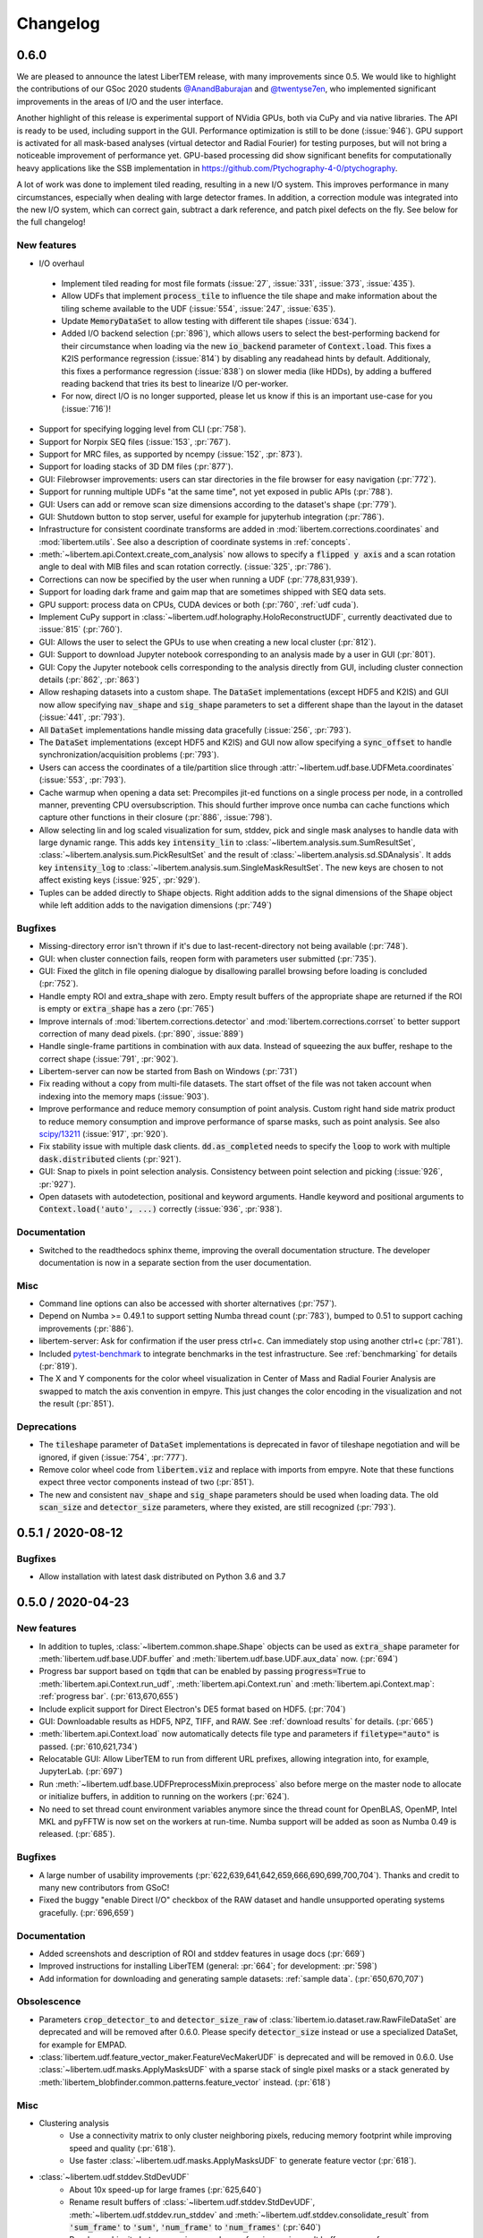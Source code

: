 Changelog
=========

.. testsetup:: *

    from libertem import api
    from libertem.executor.inline import InlineJobExecutor

    ctx = api.Context(executor=InlineJobExecutor())
    dataset = ctx.load("memory", datashape=(16, 16, 16, 16), sig_dims=2)

.. .. _continuous:

.. .. toctree::
..    :glob:
.. 
..    changelog/*/*

.. _latest:
.. _`v0-6-0`:

0.6.0
#####

We are pleased to announce the latest LiberTEM release, with many
improvements since 0.5. We would like to highlight the contributions of our
GSoc 2020 students `@AnandBaburajan <https://github.com/AnandBaburajan>`_ and
`@twentyse7en <https://github.com/twentyse7en>`_, who implemented significant
improvements in the areas of I/O and the user interface.

Another highlight of this release is experimental support of NVidia GPUs, both
via CuPy and via native libraries. The API is ready to be used, including support
in the GUI. Performance optimization is still to be done (:issue:`946`).
GPU support is activated for all mask-based analyses (virtual detector and
Radial Fourier) for testing purposes, but will not bring a noticeable
improvement of performance yet. GPU-based processing did show significant
benefits for computationally heavy applications like the SSB implementation in
https://github.com/Ptychography-4-0/ptychography.

A lot of work was done to implement tiled reading, resulting in a
new I/O system. This improves performance in many circumstances, especially
when dealing with large detector frames. In addition, a correction module was
integrated into the new I/O system, which can correct gain, subtract a dark
reference, and patch pixel defects on the fly. See below for the full
changelog!

New features
------------

* I/O overhaul
 * Implement tiled reading for most file formats
   (:issue:`27`, :issue:`331`, :issue:`373`, :issue:`435`).
 * Allow UDFs that implement :code:`process_tile` to influence the tile
   shape and make information about the tiling scheme available to the UDF
   (:issue:`554`, :issue:`247`, :issue:`635`).
 * Update :code:`MemoryDataSet` to allow testing with different
   tile shapes (:issue:`634`).
 * Added I/O backend selection (:pr:`896`), which allows users to select the best-performing
   backend for their circumstance when loading via the new :code:`io_backend`
   parameter of :code:`Context.load`. This fixes a K2IS performance regression
   (:issue:`814`) by disabling any readahead hints by default. Additionaly, this fixes
   a performance regression (:issue:`838`) on slower media (like HDDs), by
   adding a buffered reading backend that tries its best to linearize I/O per-worker.
 * For now, direct I/O is no longer supported, please let us know if this is an
   important use-case for you (:issue:`716`)!
* Support for specifying logging level from CLI (:pr:`758`).
* Support for Norpix SEQ files (:issue:`153`, :pr:`767`).
* Support for MRC files, as supported by ncempy (:issue:`152`, :pr:`873`).
* Support for loading stacks of 3D DM files (:pr:`877`).
* GUI: Filebrowser improvements: users can star directories in the file browser for easy navigation (:pr:`772`).
* Support for running multiple UDFs "at the same time", not yet exposed in public APIs (:pr:`788`).
* GUI: Users can add or remove scan size dimensions according to the dataset's shape (:pr:`779`).
* GUI: Shutdown button to stop server, useful for example for jupyterhub integration (:pr:`786`).
* Infrastructure for consistent coordinate transforms are added in
  :mod:`libertem.corrections.coordinates` and :mod:`libertem.utils`. See also a
  description of coordinate systems in :ref:`concepts`.
* :meth:`~libertem.api.Context.create_com_analysis` now allows to specify a :code:`flipped y axis`
  and a scan rotation angle to deal with MIB files and scan rotation correctly. (:issue:`325`, :pr:`786`).
* Corrections can now be specified by the user when running a UDF (:pr:`778,831,939`).
* Support for loading dark frame and gaim map that are sometimes shipped with SEQ data sets.
* GPU support: process data on CPUs, CUDA devices or both (:pr:`760`, :ref:`udf cuda`).
* Implement CuPy support in :class:`~libertem.udf.holography.HoloReconstructUDF`, currently deactivated due to :issue:`815` (:pr:`760`).
* GUI: Allows the user to select the GPUs to use when creating a new local cluster (:pr:`812`).
* GUI: Support to download Jupyter notebook corresponding to an analysis
  made by a user in GUI (:pr:`801`).
* GUI: Copy the Jupyter notebook cells corresponding to the
  analysis directly from GUI, including cluster connection details (:pr:`862`, :pr:`863`)
* Allow reshaping datasets into a custom shape. The :code:`DataSet` implementations (except HDF5 and K2IS)
  and GUI now allow specifying :code:`nav_shape` and :code:`sig_shape`
  parameters to set a different shape than the layout in the
  dataset (:issue:`441`, :pr:`793`).
* All :code:`DataSet` implementations handle missing data
  gracefully (:issue:`256`, :pr:`793`).
* The :code:`DataSet` implementations (except HDF5 and K2IS)
  and GUI now allow specifying a :code:`sync_offset` to
  handle synchronization/acquisition problems (:pr:`793`).
* Users can access the coordinates of a tile/partition slice
  through :attr:`~libertem.udf.base.UDFMeta.coordinates` (:issue:`553`, :pr:`793`).
* Cache warmup when opening a data set: Precompiles jit-ed functions on a single process per node, in a controlled manner,
  preventing CPU oversubscription. This should further improve once numba can cache functions which capture other functions
  in their closure (:pr:`886`, :issue:`798`).
* Allow selecting lin and log scaled visualization for sum, stddev, pick and single mask analyses 
  to handle data with large dynamic range. This adds key :code:`intensity_lin` to
  :class:`~libertem.analysis.sum.SumResultSet`, :class:`~libertem.analysis.sum.PickResultSet`
  and the result of :class:`~libertem.analysis.sd.SDAnalysis`.
  It adds key :code:`intensity_log` to :class:`~libertem.analysis.sum.SingleMaskResultSet`.
  The new keys are chosen to not affect existing keys
  (:issue:`925`, :pr:`929`).
* Tuples can be added directly to :code:`Shape` objects. Right
  addition adds to the signal dimensions of the :code:`Shape`
  object while left addition adds to the navigation
  dimensions (:pr:`749`)

Bugfixes
--------

* Missing-directory error isn't thrown if it's due to last-recent-directory not being available (:pr:`748`).
* GUI: when cluster connection fails, reopen form with parameters user submitted (:pr:`735`).
* GUI: Fixed the glitch in file opening dialogue by disallowing parallel browsing before loading is concluded (:pr:`752`).
* Handle empty ROI and extra_shape with zero. Empty result buffers of the appropriate shape are returned if the ROI
  is empty or :code:`extra_shape` has a zero (:pr:`765`)
* Improve internals of :mod:`libertem.corrections.detector` and
  :mod:`libertem.corrections.corrset` to better support correction
  of many dead pixels. (:pr:`890`, :issue:`889`)
* Handle single-frame partitions in combination with aux data.
  Instead of squeezing the aux buffer, reshape to the correct shape (:issue:`791`, :pr:`902`).
* Libertem-server can now be started from Bash on Windows (:pr:`731`)
* Fix reading without a copy from multi-file datasets. The start offset of the file was
  not taken account when indexing into the memory maps (:issue:`903`).
* Improve performance and reduce memory consumption of point analysis.
  Custom right hand side matrix product to reduce memory consumption and
  improve performance of sparse masks, such as point analysis. See also
  `scipy/13211 <https://github.com/scipy/scipy/issues/13211>`_ (:issue:`917`, :pr:`920`). 
* Fix stability issue with multiple dask clients. :code:`dd.as_completed` needs
  to specify the :code:`loop` to work with multiple :code:`dask.distributed` clients (:pr:`921`).
* GUI: Snap to pixels in point selection analysis. Consistency between point
  selection and picking (:issue:`926`, :pr:`927`).
* Open datasets with autodetection, positional and keyword arguments.
  Handle keyword and positional arguments to :code:`Context.load('auto', ...)`
  correctly (:issue:`936`, :pr:`938`).

Documentation
-------------

* Switched to the readthedocs sphinx theme, improving the overall
  documentation structure. The developer documentation is now in
  a separate section from the user documentation.

Misc
----

* Command line options can also be accessed with shorter alternatives (:pr:`757`).
* Depend on Numba >= 0.49.1 to support setting Numba thread count (:pr:`783`), bumped to 0.51
  to support caching improvements (:pr:`886`).
* libertem-server: Ask for confirmation if the user press ctrl+c. Can immediately stop using
  another ctrl+c (:pr:`781`).
* Included `pytest-benchmark <https://pytest-benchmark.readthedocs.io/en/latest/usage.html>`_
  to integrate benchmarks in the test infrastructure. See :ref:`benchmarking` for details (:pr:`819`).
* The X and Y components for the color wheel visualization in Center of
  Mass and Radial Fourier Analysis are swapped to match the axis convention in
  empyre. This just changes the color encoding in the visualization and not the
  result (:pr:`851`).

Deprecations
------------

* The :code:`tileshape` parameter of :code:`DataSet` implementations is deprecated in
  favor of tileshape negotiation and will be ignored, if given (:issue:`754`, :pr:`777`).
* Remove color wheel code from :code:`libertem.viz` and replace with imports from empyre.
  Note that these functions expect three vector components instead of two (:pr:`851`).
* The new and consistent :code:`nav_shape` and :code:`sig_shape` parameters should be used
  when loading data. The old :code:`scan_size` and :code:`detector_size` parameters,
  where they existed, are still recognized (:pr:`793`).

.. _`v0-5-1`:

0.5.1 / 2020-08-12
##################

.. image:: https://zenodo.org/badge/DOI/10.5281/zenodo.3982290.svg
   :target: https://doi.org/10.5281/zenodo.3982290

Bugfixes
--------

* Allow installation with latest dask distributed on Python 3.6 and 3.7

.. _`v0-5-0`:

0.5.0 / 2020-04-23
##################

.. image:: https://zenodo.org/badge/DOI/10.5281/zenodo.3763313.svg
   :target: https://doi.org/10.5281/zenodo.3763313

New features
------------

* In addition to tuples, :class:`~libertem.common.shape.Shape` objects can be used as
  :code:`extra_shape` parameter for :meth:`libertem.udf.base.UDF.buffer` and
  :meth:`libertem.udf.base.UDF.aux_data` now. (:pr:`694`)
* Progress bar support based on :code:`tqdm` that can be enabled by passing
  :code:`progress=True` to :meth:`libertem.api.Context.run_udf`,
  :meth:`libertem.api.Context.run` and :meth:`libertem.api.Context.map`: :ref:`progress bar`. (:pr:`613,670,655`)
* Include explicit support for Direct Electron's DE5 format based on HDF5. (:pr:`704`)
* GUI: Downloadable results as HDF5, NPZ, TIFF, and RAW. See
  :ref:`download results` for details. (:pr:`665`)
* :meth:`libertem.api.Context.load` now automatically detects file
  type and parameters if :code:`filetype="auto"` is passed. (:pr:`610,621,734`)
* Relocatable GUI: Allow LiberTEM to run from different URL prefixes, allowing integration into,
  for example, JupyterLab. (:pr:`697`)
* Run :meth:`~libertem.udf.base.UDFPreprocessMixin.preprocess` also before merge on
  the master node to allocate or initialize buffers, in addition to running on the
  workers (:pr:`624`).
* No need to set thread count environment variables anymore since the thread count
  for OpenBLAS, OpenMP, Intel MKL and pyFFTW is now set on the workers at run-time.
  Numba support will be added as soon as Numba 0.49 is released. (:pr:`685`).

Bugfixes
--------

* A large number of usability improvements (:pr:`622,639,641,642,659,666,690,699,700,704`).
  Thanks and credit to many new contributors from GSoC!
* Fixed the buggy "enable Direct I/O" checkbox of the RAW dataset and
  handle unsupported operating systems gracefully. (:pr:`696,659`)


Documentation
-------------

* Added screenshots and description of ROI
  and stddev features in usage docs (:pr:`669`)
* Improved instructions for installing LiberTEM
  (general: :pr:`664`; for development: :pr:`598`)
* Add information for downloading and generating sample
  datasets: :ref:`sample data`. (:pr:`650,670,707`)

Obsolescence
------------

* Parameters :code:`crop_detector_to` and :code:`detector_size_raw` of
  :class:`libertem.io.dataset.raw.RawFileDataSet` are deprecated and will be removed
  after 0.6.0. Please specify :code:`detector_size` instead or use a specialized DataSet, for example for EMPAD.
* :class:`libertem.udf.feature_vector_maker.FeatureVecMakerUDF` is deprecated
  and will be removed in 0.6.0. Use :class:`~libertem.udf.masks.ApplyMasksUDF`
  with a sparse stack of single pixel masks or a stack generated by
  :meth:`libertem_blobfinder.common.patterns.feature_vector` instead.
  (:pr:`618`)

Misc
----

* Clustering analysis
   + Use a connectivity matrix to only cluster neighboring pixels,
     reducing memory footprint while improving speed and quality (:pr:`618`).
   + Use faster :class:`~libertem.udf.masks.ApplyMasksUDF` to generate feature
     vector (:pr:`618`).
* :class:`~libertem.udf.stddev.StdDevUDF`
   + About 10x speed-up for large frames (:pr:`625,640`)
   + Rename result buffers of :class:`~libertem.udf.stddev.StdDevUDF`,
     :meth:`~libertem.udf.stddev.run_stddev` and
     :meth:`~libertem.udf.stddev.consolidate_result` from :code:`'sum_frame'` to
     :code:`'sum'`, :code:`'num_frame'` to :code:`'num_frames'` (:pr:`640`)
   + Resolve ambiguity between variance and sum of variances in result buffer names of
     :class:`~libertem.udf.stddev.StdDevUDF`,
     :meth:`~libertem.udf.stddev.run_stddev` and
     :meth:`~libertem.udf.stddev.consolidate_result`. (:pr:`640`)
* LiberTEM works with Python 3.8 for experimental use. A context using a remote Dask.Distributed cluster
  can lead to lock-ups or errors with Python 3.8. The default local Dask.Distributed context works.
* Improve performance with large tiles. (:pr:`649`)
* :class:`~libertem.udf.sum.SumUDF` moved to the :mod:`libertem.udf` folder (:pr:`613`).
* Make sure the signal dimension of result buffer slices can be
  flattened without creating an implicit copy (:pr:`738`, :issue:`739`)

Many thanks to the contributors to this release: :user:`AnandBaburajan`,
:user:`twentyse7en`, :user:`sayandip18`, :user:`bdalevin`, :user:`saisunku`,
:user:`Iamshankhadeep`, :user:`abiB27`, :user:`sk1p`, :user:`uellue`

.. _`v0-4-1`:

0.4.1 / 2020-02-18
##################

.. image:: https://zenodo.org/badge/DOI/10.5281/zenodo.3674003.svg
   :target: https://doi.org/10.5281/zenodo.3674003

This is a bugfix release, mainly constraining the :code:`msgpack` dependency,
as distributed is not compatible to version 1.0 yet. It also contains
important fixes in the HDF5 dataset.

Bugfixes
--------

* Fix HDF5 with automatic tileshape (:pr:`608`)
* Fix reading from HDF5 with roi beyond the first partition (:pr:`606`)
* Add version constraint on msgpack

.. _`v0-4-0`:

0.4.0 / 2020-02-13
##################

.. image:: https://zenodo.org/badge/DOI/10.5281/zenodo.3666686.svg
   :target: https://doi.org/10.5281/zenodo.3666686

The main points of this release are the :ref:`job deprecation` and restructuring
of our packaging, namely :ref:`extracting the blobfinder module <restructuring-0-4>`.

New features
------------

* :code:`dtype` support for UDFs :ref:`udf dtype` (:issue:`549`, :pr:`550`)
* Dismiss error messages via keyboard: allows pressing the escape key to close all currently open error messages (:issue:`437`)
* ROI doesn't have any effect if in pick mode, so we hide the dropdown in that case (:issue:`511`)
* Make tileshape parameter of HDF5 DataSet optional (:pr:`578`)
* Open browser after starting the server. Enabled by default, can be disabled using --no-browser (:issue:`81`, :pr:`580`)
* Implement :class:`libertem.udf.masks.ApplyMasksUDF` as a replacement of ApplyMasksJob (:issue:`549`, :pr:`550`)
* Implement :class:`libertem.udf.raw.PickUDF` as a replacement of PickFrameJob (:issue:`549`, :pr:`550`)
 
Bug fixes
---------

* Fix FRMS6 in a distributed setting. We now make sure to only do I/O in methods that are running on worker nodes (:pr:`531`).
* Fixed loading of nD HDF5 files. Previously the HDF5 DataSet was hardcoded for
  4D data - now, arbitraty dimensions should be supported (:issue:`574`, :pr:`567`)
* Fix :code:`DaskJobExecutor.run_each_host`. Need to pass :code:`pure=False` to ensure multiple runs of the function (:pr:`528`).

Obsolescence
------------

* Because HDFS support is right now not tested (and to my knowledge also not
  used) and the upstream :code:`hdfs3` project is not actively maintained, remove
  support for HDFS. :code:`ClusterDataSet` or :code:`CachedDataSet` should be used
  instead (:issue:`38`, :pr:`534`).

Misc
----

* Depend on distributed>=2.2.0 because of an API change. (:pr:`577`)
* All analyses ported from Job to UDF back-end. The Job-related code remains for now for comparison purposes (:issue:`549`, :pr:`550`)

.. _`job deprecation`:

Job API deprecation
-------------------

The original Job API of LiberTEM is superseded by the new :ref:`user-defined
functions` API with release 0.4.0. See :issue:`549` for a detailed overview
of the changes. The UDF API brings the following advantages:

* Support for regions of interest (ROIs).
* Easier to implement, extend and re-use UDFs compared to Jobs.
* Clean separation between back-end implementation details and application-specific code.
* Facilities to implement non-trivial operations, see :ref:`advanced udf`.
* Performance is at least on par.

For that reason, the Job API has become obsolete. The existing public
interfaces, namely :meth:`libertem.api.Context.create_mask_job` and
:meth:`libertem.api.Context.create_pick_job`, will be supported in LiberTEM for
two more releases after 0.4.0, i.e. including 0.6.0. Using the Job API will
trigger deprecation warnings starting with this release. The new
:class:`~libertem.udf.masks.ApplyMasksUDF` replaces
:class:`~libertem.job.masks.ApplyMasksJob`, and :class:`~libertem.udf.raw.PickUDF`
replaces :class:`~libertem.job.raw.PickFrameJob`.

The Analysis classes that relied on the Job API as a back-end are already ported
to the corresponding UDF back-end. The new back-end may lead to minor
differences in behavior, such as a change of returned dtype. The legacy code for
using a Job back-end will remain until 0.6.0 and can be activated during the
transition period by setting :code:`analysis.TYPE = 'JOB'` before running.

From :class:`~libertem.job.masks.ApplyMasksJob` to :class:`~libertem.udf.masks.ApplyMasksUDF`
.............................................................................................

Main differences:

* :class:`~libertem.udf.masks.ApplyMasksUDF` returns the result with the first
  axes being the dataset's navigation axes. The last dimension is the mask
  index. :class:`~libertem.job.masks.ApplyMasksJob` used to return transposed
  data with flattened navigation dimension.
* Like all UDFs, running an :class:`~libertem.udf.masks.ApplyMasksUDF` returns a
  dictionary. The result data is accessible with key :code:`'intensity'` as a
  :class:`~libertem.common.buffers.BufferWrapper` object.
* ROIs are supported now, like in all UDFs.

.. testsetup:: jobdeprecation

    import numpy as np
    import libertem
    import matplotlib.pyplot as plt

    def all_ones():
        return np.ones((16, 16))

    def single_pixel():
        buf = np.zeros((16, 16))
        buf[7, 7] = 1
        return buf

Previously with :class:`~libertem.job.masks.ApplyMasksJob`:

.. testcode:: jobdeprecation

    # Deprecated!
    mask_job = ctx.create_mask_job(
      factories=[all_ones, single_pixel],
      dataset=dataset
    )
    mask_job_result = ctx.run(mask_job)

    plt.imshow(mask_job_result[0].reshape(dataset.shape.nav))

Now with :class:`~libertem.udf.masks.ApplyMasksUDF`:

.. testcode:: jobdeprecation

    mask_udf = libertem.udf.masks.ApplyMasksUDF(
      mask_factories=[all_ones, single_pixel]
    )
    mask_udf_result = ctx.run_udf(dataset=dataset, udf=mask_udf)

    plt.imshow(mask_udf_result['intensity'].data[..., 0])

From :class:`~libertem.job.raw.PickFrameJob` to :class:`~libertem.udf.raw.PickUDF`
..................................................................................

:class:`~libertem.job.raw.PickFrameJob` allowed to pick arbitrary contiguous
slices in both navigation and signal dimension. In practice, however, it was
mostly used to extract single complete frames.
:class:`~libertem.udf.raw.PickUDF` allows to pick the *complete* signal
dimension from an arbitrary non-contiguous region of interest in navigation
space by specifying a ROI.

If necessary, more complex subsets of a dataset can be extracted by constructing
a suitable subset of an identity matrix for the signal dimension and using it
with ApplyMasksUDF and the appropriate ROI for the navigation dimension.
Alternatively, it is now easily possible to implement a custom UDF for this
purpose. Performing the complete processing through an UDF on the worker nodes
instead of loading the data to the central node may be a viable alternative as
well.

:class:`~libertem.udf.raw.PickUDF` now returns data in the native :code:`dtype`
of the dataset. Previously, :class:`~libertem.job.raw.PickFrameJob` converted to
floats.

Using :meth:`libertem.api.Context.create_pick_analysis` continues to be the
recommended convenience function to pick single frames.

.. _`restructuring-0-4`:

Restructuring into sub-packages
-------------------------------

We are currently restructuring LiberTEM into packages that can be installed and
used independently, see :issue:`261`. This will be a longer process and changes
the import locations.

* `Blobfinder <https://libertem.github.io/LiberTEM-blobfinder/>`_ is the first
  module separated in 0.4.0.
* See :ref:`packages` for a current overview of sub-packages.

For a transition period, importing from the previous locations is supported but
will trigger a :code:`FutureWarning`. See :ref:`show warnings` on how to
activate deprecation warning messages, which is strongly recommended while the
restructuring is ongoing.

.. _`v0-3-0`:

0.3.0 / 2019-12-12
##################

.. image:: https://zenodo.org/badge/DOI/10.5281/zenodo.3572855.svg
   :target: https://doi.org/10.5281/zenodo.3572855

New features
------------

* Make OOP based composition and subclassing easier for
  :class:`~libertem.udf.blobfinder.correlation.CorrelationUDF` (:pr:`466`)
* Introduce plain circular match pattern :class:`~libertem.udf.blobfinder.patterns.Circular` (:pr:`469`)
* Distributed sharded dataset :class:`~libertem.io.dataset.cluster.ClusterDataSet` (:issue:`136`, :issue:`457`)
* Support for caching data sets :class:`~libertem.io.dataset.cached.CachedDataSet`
  from slower storage (NFS, spinning metal) on fast local storage (:pr:`471`)
* :ref:`Clustering` analysis (:pr:`401,408` by :user:`kruzaeva`).
* :class:`libertem.io.dataset.dm.DMDataSet` implementation based on ncempy (:pr:`497`)
    * Adds a new :meth:`~libertem.executor.base.JobExecutor.map` executor primitive. Used to concurrently
      read the metadata for DM3/DM4 files on initialization.
    * Note: no support for the web GUI yet, as the naming patterns for DM file series varies wildly. Needs
      changes in the file dialog.
* Speed up of up to 150x for correlation-based peak refinement in
  :mod:`libertem.udf.blobfinder.correlation` with a Numba-based pipeline (:pr:`468`)
* Introduce :class:`~libertem.udf.blobfinder.correlation.FullFrameCorrelationUDF` which
  correlates a large number (several hundred) of small peaks (10x10) on small
  frames (256x256) faster than
  :class:`~libertem.udf.blobfinder.correlation.FastCorrelationUDF` and
  :class:`~libertem.udf.blobfinder.correlation.SparseCorrelationUDF` (:pr:`468`)
* Introduce :class:`~libertem.udf.UDFPreprocessMixin` (:pr:`464`)
* Implement iterator over :class:`~libertem.analysis.base.AnalysisResultSet` (:pr:`496`)
* Add hologram simulation
  :func:`libertem.utils.generate.hologram_frame` (:pr:`475`)
* Implement Hologram reconstruction UDF
  :class:`libertem.udf.holography.HoloReconstructUDF` (:pr:`475`)

Bug fixes
---------

* Improved error and validation handling when opening files with GUI (:issue:`433,442`)
* Clean-up and improvements of :class:`libertem.analysis.fullmatch.FullMatcher` (:pr:`463`)
* Ensure that RAW dataset sizes are calculated as int64 to avoid integer overflows (:pr:`495`, :issue:`493`)
* Resolve shape mismatch issue and simplify dominant order calculation in Radial Fourier Analysis (:pr:`502`)
* Actually pass the :code:`enable_direct` parameter from web API to the DataSet

Documentation
-------------

* Created :ref:`authorship` (:pr:`460,483`)
* Change management process (:issue:`443`, :pr:`451,453`)
* Documentation for :ref:`crystallinity map` and :ref:`clustering` analysis (:pr:`408` by :user:`kruzaeva`)
* Instructions for profiling slow tests (:issue:`447`, :pr:`448`)
* Improve API reference on Analysis results (:issue:`494`, :pr:`496`)
* Restructure and update the API reference for a number of UDFs and
  other application-specific code (:issue:`503`, :pr:`507,508`)

Obsolescence
------------

* The Job interface is planned to be replaced with an implementation based on UDFs in one of the upcoming releases.

Misc
----

* Split up the blobfinder code between several files to reduce file size (:pr:`468`)

.. _`v0-2-2`:

0.2.2 / 2019-10-14
##################

.. image:: https://zenodo.org/badge/DOI/10.5281/zenodo.3489385.svg
   :target: https://doi.org/10.5281/zenodo.3489385

Point release to fix a number of minor issues, most notably PR :pr:`439` that
should have been merged for version 0.2.

Bug fixes
---------

* Trigger a timeout when guessing parameters for HDF5 takes too long (:issue:`440` , :pr:`449`)
* Slightly improved error and validation handling when opening files with GUI (:commit:`ec74c1346d93eff58d9e2201a7ead5af7aa7cf44`)
* Recognize BLO file type (:issue:`432`)
* Fixed a glitch where negative peak elevations were possible (:pr:`446`)
* Update examples to match 0.2 release (:pr:`439`)

.. _`v0-2-1`:

0.2.1 / 2019-10-07
##################

.. image:: https://zenodo.org/badge/DOI/10.5281/zenodo.3474968.svg
   :target: https://doi.org/10.5281/zenodo.3474968

Point release to fix a bug in the Zenodo upload for production releases.

.. _`v0-2-0`:

0.2.0 / 2019-10-07
##################

This release constitutes a major update after almost a year of development.
Systematic change management starts with this release.

This is the `release message <https://groups.google.com/d/msg/libertem/p7MVoVqXOs0/vP_tu6K7CwAJ>`_: 

User-defined functions
----------------------

LiberTEM 0.2 offers a new API to define a wide range of user-defined reduction
functions (UDFs) on distributed data. The interface and implementation offers a
number of unique features:

* Reductions are defined as functions that are executed on subsets of the data.
  That means they are equally suitable for distributed computing, for interactive
  display of results from a progressing calculation, and for handling live data¹.
* Interfaces adapted to both simple and complex use cases: From a simple map()
  functionality to complex multi-stage reductions.
* Rich options to define input and output data for the reduction functions, which
  helps to implement non-trivial operations efficiently within a single pass over
  the input data.
* Composition and extension through object oriented programming
* Interfaces that allow highly efficient processing: locality of reference, cache
  efficiency, memory handling

Introduction: https://libertem.github.io/LiberTEM/udf.html

Advanced features: https://libertem.github.io/LiberTEM/udf/advanced.html

A big shoutout to Alex (:user:`sk1p`) who developed it! 🏆

¹User-defined functions will work on live data without modification as soon as
LiberTEM implements back-end support for live data, expected in 2020.

Support for 4D STEM applications
--------------------------------

In parallel to the UDF interface, we have implemented a number of applications
that make use of the new facilities:

* Correlation-based peak finding and refinement for CBED (credit: Karina Ruzaeva :user:`kruzaeva`)
* Strain mapping
* Clustering
* Fluctuation EM
* Radial Fourier Series (advanced Fluctuation EM)

More details and examples: https://libertem.github.io/LiberTEM/applications.html

Extended documentation
----------------------

We have greatly improved the coverage of our documentation:
https://libertem.github.io/LiberTEM/index.html#documentation

Fully automated release pipeline
--------------------------------

Alex (:user:`sk1p`) invested a great deal of effort into fully automating our release
process. From now on, we will be able to release more often, including service
releases. 🚀

Basic dask.distributed array integration
----------------------------------------

LiberTEM can generate efficient dask.distributed arrays from all supported
dataset types with this release. That means it should be possible to use our high-performance file
readers in applications outside of LiberTEM.

File formats
------------

Support for various file formats has improved. More details:
https://libertem.github.io/LiberTEM/formats.html

.. _`v0-1-0`:

0.1.0 / 2018-11-06
##################

Initial release of a minimum viable product and proof of concept.

Support for applying masks with high throughput on distributed systems with
interactive web GUI display and scripting capability.
